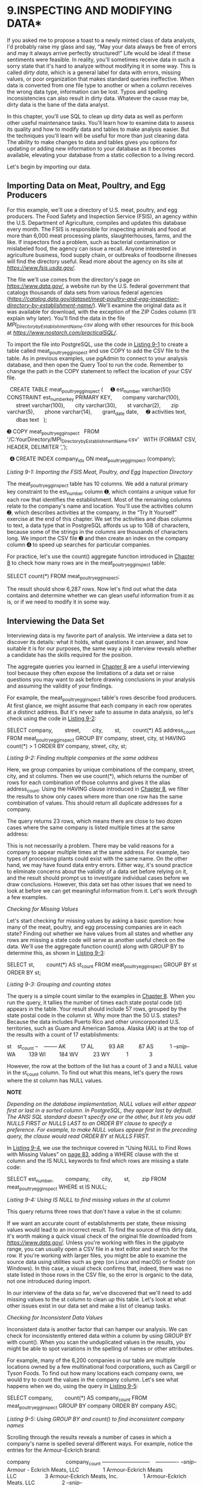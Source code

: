 * 9.INSPECTING AND MODIFYING DATA*


If you asked me to propose a toast to a newly minted class of data analysts, I'd probably raise my glass and say, “May your data always be free of errors and may it always arrive perfectly structured!” Life would be ideal if these sentiments were feasible. In reality, you'll sometimes receive data in such a sorry state that it's hard to analyze without modifying it in some way. This is called /dirty data/, which is a general label for data with errors, missing values, or poor organization that makes standard queries ineffective. When data is converted from one file type to another or when a column receives the wrong data type, information can be lost. Typos and spelling inconsistencies can also result in dirty data. Whatever the cause may be, dirty data is the bane of the data analyst.

In this chapter, you'll use SQL to clean up dirty data as well as perform other useful maintenance tasks. You'll learn how to examine data to assess its quality and how to modify data and tables to make analysis easier. But the techniques you'll learn will be useful for more than just cleaning data. The ability to make changes to data and tables gives you options for updating or adding new information to your database as it becomes available, elevating your database from a static collection to a living record.

Let's begin by importing our data.

** Importing Data on Meat, Poultry, and Egg Producers


For this example, we'll use a directory of U.S. meat, poultry, and egg producers. The Food Safety and Inspection Service (FSIS), an agency within the U.S. Department of Agriculture, compiles and updates this database every month. The FSIS is responsible for inspecting animals and food at more than 6,000 meat processing plants, slaughterhouses, farms, and the like. If inspectors find a problem, such as bacterial contamination or mislabeled food, the agency can issue a recall. Anyone interested in agriculture business, food supply chain, or outbreaks of foodborne illnesses will find the directory useful. Read more about the agency on its site at /[[https://www.fsis.usda.gov/]]/.

The file we'll use comes from the directory's page on /[[https://www.data.gov/]]/, a website run by the U.S. federal government that catalogs thousands of data sets from various federal agencies (/[[https://catalog.data.gov/dataset/meat-poultry-and-egg-inspection-directory-by-establishment-name/]]/). We'll examine the original data as it was available for download, with the exception of the ZIP Codes column (I'll explain why later). You'll find the data in the file /MPI_Directory_by_Establishment_Name.csv/ along with other resources for this book at /[[https://www.nostarch.com/practicalSQL/]]/.

To import the file into PostgreSQL, use the code in [[file:ch09.xhtml#ch09list1][Listing 9-1]] to create a table called meat_poultry_egg_inspect and use COPY to add the CSV file to the table. As in previous examples, use pgAdmin to connect to your analysis database, and then open the Query Tool to run the code. Remember to change the path in the COPY statement to reflect the location of your CSV file.

  CREATE TABLE meat_poultry_egg_inspect (
    ➊ est_number varchar(50) CONSTRAINT est_number_key PRIMARY KEY,
      company varchar(100),
      street varchar(100),
      city varchar(30),
      st varchar(2),
      zip varchar(5),
      phone varchar(14),
      grant_date date,
    ➋ activities text,
      dbas text
  );

➌ COPY meat_poultry_egg_inspect
  FROM '/C:YourDirectory/MPI_Directory_by_Establishment_Name.csv'
  WITH (FORMAT CSV, HEADER, DELIMITER ',');

  ➍ CREATE INDEX company_idx ON meat_poultry_egg_inspect (company);

/Listing 9-1: Importing the FSIS Meat, Poultry, and Egg Inspection Directory/

The meat_poultry_egg_inspect table has 10 columns. We add a natural primary key constraint to the est_number column ➊, which contains a unique value for each row that identifies the establishment. Most of the remaining columns relate to the company's name and location. You'll use the activities column ➋, which describes activities at the company, in the “Try It Yourself” exercise at the end of this chapter. We set the activities and dbas columns to text, a data type that in PostgreSQL affords us up to 1GB of characters, because some of the strings in the columns are thousands of characters long. We import the CSV file ➌ and then create an index on the company column ➍ to speed up searches for particular companies.

For practice, let's use the count() aggregate function introduced in [[file:ch08.xhtml#ch08][Chapter 8]] to check how many rows are in the meat_poultry_egg_inspect table:

SELECT count(*) FROM meat_poultry_egg_inspect;

The result should show 6,287 rows. Now let's find out what the data contains and determine whether we can glean useful information from it as is, or if we need to modify it in some way.

** Interviewing the Data Set


Interviewing data is my favorite part of analysis. We interview a data set to discover its details: what it holds, what questions it can answer, and how suitable it is for our purposes, the same way a job interview reveals whether a candidate has the skills required for the position.

The aggregate queries you learned in [[file:ch08.xhtml#ch08][Chapter 8]] are a useful interviewing tool because they often expose the limitations of a data set or raise questions you may want to ask before drawing conclusions in your analysis and assuming the validity of your findings.

For example, the meat_poultry_egg_inspect table's rows describe food producers. At first glance, we might assume that each company in each row operates at a distinct address. But it's never safe to assume in data analysis, so let's check using the code in [[file:ch09.xhtml#ch09list2][Listing 9-2]]:

SELECT company,
       street,
       city,
       st,
       count(*) AS address_count
FROM meat_poultry_egg_inspect
GROUP BY company, street, city, st
HAVING count(*) > 1
ORDER BY company, street, city, st;

/Listing 9-2: Finding multiple companies at the same address/

Here, we group companies by unique combinations of the company, street, city, and st columns. Then we use count(*), which returns the number of rows for each combination of those columns and gives it the alias address_count. Using the HAVING clause introduced in [[file:ch08.xhtml#ch08][Chapter 8]], we filter the results to show only cases where more than one row has the same combination of values. This should return all duplicate addresses for a company.

The query returns 23 rows, which means there are close to two dozen cases where the same company is listed multiple times at the same address:

[[../images/prog_page_132.jpg]]

This is not necessarily a problem. There may be valid reasons for a company to appear multiple times at the same address. For example, two types of processing plants could exist with the same name. On the other hand, we may have found data entry errors. Either way, it's sound practice to eliminate concerns about the validity of a data set before relying on it, and the result should prompt us to investigate individual cases before we draw conclusions. However, this data set has other issues that we need to look at before we can get meaningful information from it. Let's work through a few examples.

 /Checking for Missing Values/


Let's start checking for missing values by asking a basic question: how many of the meat, poultry, and egg processing companies are in each state? Finding out whether we have values from all states and whether any rows are missing a state code will serve as another useful check on the data. We'll use the aggregate function count() along with GROUP BY to determine this, as shown in [[file:ch09.xhtml#ch09list3][Listing 9-3]]:

SELECT st,
       count(*) AS st_count
FROM meat_poultry_egg_inspect
GROUP BY st
ORDER BY st;

/Listing 9-3: Grouping and counting states/

The query is a simple count similar to the examples in [[file:ch08.xhtml#ch08][Chapter 8]]. When you run the query, it tallies the number of times each state postal code (st) appears in the table. Your result should include 57 rows, grouped by the state postal code in the column st. Why more than the 50 U.S. states? Because the data includes Puerto Rico and other unincorporated U.S. territories, such as Guam and American Samoa. Alaska (AK) is at the top of the results with a count of 17 establishments:

st    st_count
--    --------
AK          17
AL          93
AR          87
AS           1
/--snip--/
WA         139
WI         184
WV          23
WY           1
             3

However, the row at the bottom of the list has a count of 3 and a NULL value in the st_count column. To find out what this means, let's query the rows where the st column has NULL values.

*NOTE*

/Depending on the database implementation, NULL values will either appear first or last in a sorted column. In PostgreSQL, they appear last by default. The ANSI SQL standard doesn't specify one or the other, but it lets you add NULLS FIRST or NULLS LAST to an ORDER BY clause to specify a preference. For example, to make NULL values appear first in the preceding query, the clause would read ORDER BY st NULLS FIRST./

In [[file:ch09.xhtml#ch09list4][Listing 9-4]], we use the technique covered in “Using NULL to Find Rows with Missing Values” on [[file:ch06.xhtml#page_83][page 83]], adding a WHERE clause with the st column and the IS NULL keywords to find which rows are missing a state code:

SELECT est_number,
       company,
       city,
       st,
       zip
FROM meat_poultry_egg_inspect
WHERE st IS NULL;

/Listing 9-4: Using IS NULL to find missing values in the st column/

This query returns three rows that don't have a value in the st column:

[[../images/prog_page_133.jpg]]

If we want an accurate count of establishments per state, these missing values would lead to an incorrect result. To find the source of this dirty data, it's worth making a quick visual check of the original file downloaded from /[[https://www.data.gov/]]/. Unless you're working with files in the gigabyte range, you can usually open a CSV file in a text editor and search for the row. If you're working with larger files, you might be able to examine the source data using utilities such as grep (on Linux and macOS) or findstr (on Windows). In this case, a visual check confirms that, indeed, there was no state listed in those rows in the CSV file, so the error is organic to the data, not one introduced during import.

In our interview of the data so far, we've discovered that we'll need to add missing values to the st column to clean up this table. Let's look at what other issues exist in our data set and make a list of cleanup tasks.

 /Checking for Inconsistent Data Values/


Inconsistent data is another factor that can hamper our analysis. We can check for inconsistently entered data within a column by using GROUP BY with count(). When you scan the unduplicated values in the results, you might be able to spot variations in the spelling of names or other attributes.

For example, many of the 6,200 companies in our table are multiple locations owned by a few multinational food corporations, such as Cargill or Tyson Foods. To find out how many locations each company owns, we would try to count the values in the company column. Let's see what happens when we do, using the query in [[file:ch09.xhtml#ch09list5][Listing 9-5]]:

SELECT company,
       count(*) AS company_count
FROM meat_poultry_egg_inspect
GROUP BY company
ORDER BY company ASC;

/Listing 9-5: Using GROUP BY and count() to find inconsistent company names/

Scrolling through the results reveals a number of cases in which a company's name is spelled several different ways. For example, notice the entries for the Armour-Eckrich brand:

company                        company_count
---------------------------    -------------
/--snip--/
Armour - Eckrich Meats, LLC                1
Armour-Eckrich Meats LLC                   3
Armour-Eckrich Meats, Inc.                 1
Armour-Eckrich Meats, LLC                  2
/--snip--/

At least four different spellings are shown for seven establishments that are likely owned by the same company. If we later perform any aggregation by company, it would help to standardize the names so all of the items counted or summed are grouped properly. Let's add that to our list of items to fix.

 /Checking for Malformed Values Using length()/


It's a good idea to check for unexpected values in a column that should be consistently formatted. For example, each entry in the zip column in the meat_poultry_egg_inspect table should be formatted in the style of U.S. ZIP Codes with five digits. However, that's not what is in our data set.

Solely for the purpose of this example, I replicated an error I've committed before. When I converted the original Excel file to a CSV file, I stored the ZIP Code in the “General” number format in the spreadsheet instead of as a text value. By doing so, any ZIP Code that begins with a zero, such as 07502 for Paterson, NJ, lost the leading zero because an integer can't start with a zero. As a result, 07502 appears in the table as 7502. You can make this error in a variety of ways, including by copying and pasting data into Excel columns set to “General.” After being burned a few times, I learned to take extra caution with numbers that should be formatted as text.

My deliberate error appears when we run the code in [[file:ch09.xhtml#ch09list6][Listing 9-6]]. The example introduces length(), a /string function/ that counts the number of characters in a string. We combine length() with count() and GROUP BY to determine how many rows have five characters in the zip field and how many have a value other than five. To make it easy to scan the results, we use length() in the ORDER BY clause.

SELECT length(zip),
       count(*) AS length_count
FROM meat_poultry_egg_inspect
GROUP BY length(zip)
ORDER BY length(zip) ASC;

/Listing 9-6: Using length() and count() to test the zip column/

The results confirm the formatting error. As you can see, 496 of the ZIP Codes are four characters long, and 86 are three characters long, which means these numbers originally had two leading zeros that my conversion erroneously eliminated:

length    length_count
------    ------------
     3              86
     4             496
     5            5705

Using the WHERE clause, we can check the details of the results to see which states these shortened ZIP Codes correspond to, as shown in [[file:ch09.xhtml#ch09list7][Listing 9-7]]:

  SELECT st,
         count(*) AS st_count
  FROM meat_poultry_egg_inspect
➊ WHERE length(zip) < 5
  GROUP BY st
  ORDER BY st ASC;

/Listing 9-7: Filtering with length() to find short zip values/

The length() function inside the WHERE clause ➊ returns a count of rows where the ZIP Code is less than five characters for each state code. The result is what we would expect. The states are largely in the Northeast region of the United States where ZIP Codes often start with a zero:

st    st_count
--    --------
CT          55
MA         101
ME          24
NH          18
NJ         244
PR          84
RI          27
VI           2
VT          27

Obviously, we don't want this error to persist, so we'll add it to our list of items to correct. So far, we need to correct the following issues in our data set:

- Missing values for three rows in the st column
- Inconsistent spelling of at least one company's name
- Inaccurate ZIP Codes due to file conversion

Next, we'll look at how to use SQL to fix these issues by modifying your data.

** Modifying Tables, Columns, and Data


Almost nothing in a database, from tables to columns and the data types and values they contain, is set in concrete after it's created. As your needs change, you can add columns to a table, change data types on existing columns, and edit values. Fortunately, you can use SQL to modify, delete, or add to existing data and structures. Given the issues we discovered in the meat_poultry_egg_inspect table, being able to modify our database will come in handy.

To make changes to our database, we'll use two SQL commands: the first command, ALTER TABLE, is part of the ANSI SQL standard and provides options to ADD COLUMN, ALTER COLUMN, and DROP COLUMN, among others. Typically, PostgreSQL and other databases include implementation-specific extensions to ALTER TABLE that provide an array of options for managing database objects (see /[[https://www.postgresql.org/docs/current/static/sql-altertable.html]]/). For our exercises, we'll stick with the core options.

The second command, UPDATE, also included in the SQL standard, allows you to change values in a table's columns. You can supply criteria using the WHERE clause to choose which rows to update.

Let's explore the basic syntax and options for both commands, and then use them to fix the issues in our data set.

*WHEN TO TOSS YOUR DATA*

If your interview of the data reveals too many missing values or values that defy common sense---such as numbers ranging in the billions when you expected thousands---it's time to reevaluate its use. The data may not be reliable enough to serve as the foundation of your analysis.

If you suspect as much, the first step is to revisit the original data file. Make sure you imported it correctly and that values in all the source columns are located in the same columns in the table. You might need to open the original spreadsheet or CSV file and do a visual comparison. The second step is to call the agency or company that produced the data to confirm what you see and seek an explanation. You might also ask for advice from others who have used the same data.

More than once I've had to toss a data set after determining that it was poorly assembled or simply incomplete. Sometimes, the amount of work required to make a data set usable undermines its usefulness. These situations require you to make a tough judgment call. But it's better to start over or find an alternative than to use bad data that can lead to faulty conclusions.

 /Modifying Tables with ALTER TABLE/


We can use the ALTER TABLE statement to modify the structure of tables. The following examples show the syntax for common operations that are part of standard ANSI SQL. The code for adding a column to a table looks like this:

ALTER TABLE /table/ ADD COLUMN /column data_type/;

Similarly, we can remove a column with the following syntax:

ALTER TABLE /table/ DROP COLUMN /column/;

To change the data type of a column, we would use this code:

ALTER TABLE /table/ ALTER COLUMN /column/ SET DATA TYPE /data_type/;

Adding a NOT NULL constraint to a column will look like the following:

ALTER TABLE /table/ ALTER COLUMN /column/ SET NOT NULL;

Note that in PostgreSQL and some other systems, adding a constraint to the table causes all rows to be checked to see whether they comply with the constraint. If the table has millions of rows, this could take a while.

Removing the NOT NULL constraint looks like this:

ALTER TABLE /table/ ALTER COLUMN /column/ DROP NOT NULL;

When you execute an ALTER TABLE statement with the placeholders filled in, you should see a message that reads ALTER TABLE in the pgAdmin output screen. If an operation violates a constraint or if you attempt to change a column's data type and the existing values in the column won't conform to the new data type, PostgreSQL returns an error. But PostgreSQL won't give you any warning about deleting data when you drop a column, so use extra caution before dropping a column.

 /Modifying Values with UPDATE/


The UPDATE statement modifies the data in a column in all rows or in a subset of rows that meet a condition. Its basic syntax, which would update the data in every row in a column, follows this form:

UPDATE /table/
SET /column/ = /value/;

We first pass UPDATE the name of the table to update, and then pass the SET clause the column that contains the values to change. The new value to place in the column can be a string, number, the name of another column, or even a query or expression that generates a value. We can update values in multiple columns at a time by adding additional columns and source values, and separating each column and value statement with a comma:

UPDATE /table/
SET /column_a/ = /value/,
    /column_b/ = /value/;

To restrict the update to particular rows, we add a WHERE clause with some criteria that must be met before the update can happen:

UPDATE /table/
SET /column/ = /value/
WHERE /criteria/;

We can also update one table with values from another table. Standard ANSI SQL requires that we use a /subquery/, a query inside a query, to specify which values and rows to update:

UPDATE /table/
SET /column/ = (SELECT /column/
              FROM /table_b/
              WHERE /table.column/ = /table_b.column/)
WHERE EXISTS (SELECT /column/
              FROM /table_b/
              WHERE /table.column/ = /table_b.column/);

The value portion of the SET clause is a subquery, which is a SELECT statement inside parentheses that generates the values for the update. Similarly, the WHERE EXISTS clause uses a SELECT statement to generate values that serve as the filter for the update. If we didn't use this clause, we might inadvertently set some values to NULL without planning to. (If this syntax looks somewhat complicated, that's okay. I'll cover subqueries in detail in [[file:ch12.xhtml#ch12][Chapter 12]].)

Some database managers offer additional syntax for updating across tables. PostgreSQL supports the ANSI standard but also a simpler syntax using a FROM clause for updating values across tables:

UPDATE /table/
SET /column/ = /table_b.column/
FROM /table_b/
WHERE /table.column = table_b.column/;

When you execute an UPDATE statement, PostgreSQL returns a message stating UPDATE along with the number of rows affected.

 /Creating Backup Tables/


Before modifying a table, it's a good idea to make a copy for reference and backup in case you accidentally destroy some data. [[file:ch09.xhtml#ch09list8][Listing 9-8]] shows how to use a variation of the familiar CREATE TABLE statement to make a new table based on the existing data and structure of the table we want to duplicate:

CREATE TABLE meat_poultry_egg_inspect_backup AS
SELECT * FROM meat_poultry_egg_inspect;

/Listing 9-8: Backing up a table/

After running the CREATE TABLE statement, the result should be a pristine copy of your table with the new specified name. You can confirm this by counting the number of records in both tables with one query:

SELECT
    (SELECT count(*) FROM meat_poultry_egg_inspect) AS original,
    (SELECT count(*) FROM meat_poultry_egg_inspect_backup) AS backup;

The results should return a count of 6,287 from both tables, like this:

original    backup
--------    ------
    6287      6287

If the counts match, you can be sure your backup table is an exact copy of the structure and contents of the original table. As an added measure and for easy reference, we'll use ALTER TABLE to make copies of column data within the table we're updating.

*NOTE*

/Indexes are not copied when creating a table backup using the CREATE TABLE statement. If you decide to run queries on the backup, be sure to create a separate index on that table./

 /Restoring Missing Column Values/


Earlier in this chapter, the query in [[file:ch09.xhtml#ch09list4][Listing 9-4]] revealed that three rows in the meat_poultry_egg_inspect table don't have a value in the st column:

[[../images/prog_page_140.jpg]]

To get a complete count of establishments in each state, we need to fill those missing values using an UPDATE statement.

** Creating a Column Copy


Even though we've backed up this table, let's take extra caution and make a copy of the st column within the table so we still have the original data if we make some dire error somewhere! Let's create the copy and fill it with the existing st column values using the SQL statements in [[file:ch09.xhtml#ch09list9][Listing 9-9]]:

➊ ALTER TABLE meat_poultry_egg_inspect ADD COLUMN st_copy varchar(2);

  UPDATE meat_poultry_egg_inspect
➋ SET st_copy = st;

/Listing 9-9: Creating and filling the st_copy column with ALTER TABLE and UPDATE/

The ALTER TABLE statement ➊ adds a column called st_copy using the same varchar data type as the original st column. Next, the UPDATE statement's SET clause ➋ fills our newly created st_copy column with the values in column st. Because we don't specify any criteria using a WHERE clause, values in every row are updated, and PostgreSQL returns the message UPDATE 6287. Again, it's worth noting that on a very large table, this operation could take some time and also substantially increase the table's size. Making a column copy in addition to a table backup isn't entirely necessary, but if you're the patient, cautious type, it can be worthwhile.

We can confirm the values were copied properly with a simple SELECT query on both columns, as in [[file:ch09.xhtml#ch09list10][Listing 9-10]]:

SELECT st,
       st_copy
FROM meat_poultry_egg_inspect
ORDER BY st;

/Listing 9-10: Checking values in the st and st_copy columns/

The SELECT query returns 6,287 rows showing both columns holding values except the three rows with missing values:

st    st_copy
--    -------
AK    AK
AK    AK
AK    AK
AK    AK
/--snip--/

Now, with our original data safely stored in the st_copy column, we can update the three rows with missing state codes. This is now our in-table backup, so if something goes drastically wrong while we're updating the missing data in the original column, we can easily copy the original data back in. I'll show you how after we apply the first updates.

** Updating Rows Where Values Are Missing


To update those rows missing values, we first find the values we need with a quick online search: Atlas Inspection is located in Minnesota; Hall-Namie Packing is in Alabama; and Jones Dairy is in Wisconsin. Add those states to the appropriate rows using the code in [[file:ch09.xhtml#ch09list11][Listing 9-11]]:

  UPDATE meat_poultry_egg_inspect
  SET st = 'MN'
➊ WHERE est_number = 'V18677A';

  UPDATE meat_poultry_egg_inspect
  SET st = 'AL'
  WHERE est_number = 'M45319+P45319';

  UPDATE meat_poultry_egg_inspect
  SET st = 'WI'
  WHERE est_number = 'M263A+P263A+V263A';

/Listing 9-11: Updating the st column for three establishments/

Because we want each UPDATE statement to affect a single row, we include a WHERE clause ➊ for each that identifies the company's unique est_number, which is the table's primary key. When we run each query, PostgreSQL responds with the message UPDATE 1, showing that only one row was updated for each query.

If we rerun the code in [[file:ch09.xhtml#ch09list4][Listing 9-4]] to find rows where st is NULL, the query should return nothing. Success! Our count of establishments by state is now complete.

** Restoring Original Values


What happens if we botch an update by providing the wrong values or updating the wrong rows? Because we've backed up the entire table and the st column within the table, we can easily copy the data back from either location. [[file:ch09.xhtml#ch09list12][Listing 9-12]] shows the two options.

➊ UPDATE meat_poultry_egg_inspect
  SET st = st_copy;

➋ UPDATE meat_poultry_egg_inspect original
  SET st = backup.st
  FROM meat_poultry_egg_inspect_backup backup
  WHERE original.est_number = backup.est_number;

/Listing 9-12: Restoring original st column values/

To restore the values from the backup column in meat_poultry_egg_inspect you created in [[file:ch09.xhtml#ch09list9][Listing 9-9]], run an UPDATE query ➊ that sets st to the values in st_copy. Both columns should again have the identical original values. Alternatively, you can create an UPDATE ➋ that sets st to values in the st column from the meat_poultry_egg_inspect_backup table you made in [[file:ch09.xhtml#ch09list8][Listing 9-8]].

 /Updating Values for Consistency/


In [[file:ch09.xhtml#ch09list5][Listing 9-5]] we discovered several cases where a single company's name was entered inconsistently. If we want to aggregate data by company name, such inconsistencies will hinder us from doing so.

Here are the spelling variations of Armour-Eckrich Meats in [[file:ch09.xhtml#ch09list5][Listing 9-5]]:

/--snip--/
Armour - Eckrich Meats, LLC
Armour-Eckrich Meats LLC
Armour-Eckrich Meats, Inc.
Armour-Eckrich Meats, LLC
/--snip--/

We can standardize the spelling of this company's name by using an UPDATE statement. To protect our data, we'll create a new column for the standardized spellings, copy the names in company into the new column, and work in the new column to avoid tampering with the original data. [[file:ch09.xhtml#ch09list13][Listing 9-13]] has the code for both actions:

ALTER TABLE meat_poultry_egg_inspect ADD COLUMN company_standard varchar(100);

UPDATE meat_poultry_egg_inspect
SET company_standard = company;

/Listing 9-13: Creating and filling the company_standard column/

Now, let's say we want any name in company that contains the string Armour to appear in company_standard as Armour-Eckrich Meats. (This assumes we've checked all entries containing Armour and want to standardize them.) We can update all the rows matching the string Armour by using a WHERE clause. Run the two statements in [[file:ch09.xhtml#ch09list14][Listing 9-14]]:

  UPDATE meat_poultry_egg_inspect
  SET company_standard = 'Armour-Eckrich Meats'
➊ WHERE company LIKE 'Armour%';

  SELECT company, company_standard
  FROM meat_poultry_egg_inspect
  WHERE company LIKE 'Armour%';

/Listing 9-14: Using an UPDATE statement to modify field values that match a string/

The important piece of this query is the WHERE clause that uses the LIKE keyword ➊ that was introduced with filtering in [[file:ch02.xhtml#ch02][Chapter 2]]. Including the wildcard syntax % at the end of the string Armour updates all rows that start with those characters regardless of what comes after them. The clause lets us target all the varied spellings used for the company's name. The SELECT statement in [[file:ch09.xhtml#ch09list14][Listing 9-14]] returns the results of the updated company_standard column next to the original company column:

company                        company_standard
---------------------------    --------------------
Armour-Eckrich Meats LLC       Armour-Eckrich Meats
Armour - Eckrich Meats, LLC    Armour-Eckrich Meats
Armour-Eckrich Meats LLC       Armour-Eckrich Meats
Armour-Eckrich Meats LLC       Armour-Eckrich Meats
Armour-Eckrich Meats, Inc.     Armour-Eckrich Meats
Armour-Eckrich Meats, LLC      Armour-Eckrich Meats
Armour-Eckrich Meats, LLC      Armour-Eckrich Meats

The values for Armour-Eckrich in company_standard are now standardized with consistent spelling. If we want to standardize other company names in the table, we would create an UPDATE statement for each case. We would also keep the original company column for reference.

 /Repairing ZIP Codes Using Concatenation/


Our final fix repairs values in the zip column that lost leading zeros as the result of my deliberate data faux pas. For companies in Puerto Rico and the U.S. Virgin Islands, we need to restore two leading zeros to the values in zip because (aside from an IRS processing facility in Holtsville, NY) they're the only locations in the United States where ZIP Codes start with two zeros. Then, for the other states, located mostly in New England, we'll restore a single leading zero.

We'll use UPDATE again but this time in conjunction with the double-pipe /string operator/ (||), which performs /concatenation/. Concatenation combines two or more string or non-string values into one. For example, inserting || between the strings abc and 123 results in abc123. The double-pipe operator is a SQL standard for concatenation supported by PostgreSQL. You can use it in many contexts, such as UPDATE queries and SELECT, to provide custom output from existing as well as new data.

First, [[file:ch09.xhtml#ch09list15][Listing 9-15]] makes a backup copy of the zip column in the same way we made a backup of the st column earlier:

ALTER TABLE meat_poultry_egg_inspect ADD COLUMN zip_copy varchar(5);

UPDATE meat_poultry_egg_inspect
SET zip_copy = zip;

/Listing 9-15: Creating and filling the zip_copy column/

Next, we use the code in [[file:ch09.xhtml#ch09list16][Listing 9-16]] to perform the first update:

  UPDATE meat_poultry_egg_inspect
➊ SET zip = '00' || zip
➋ WHERE st IN('PR','VI') AND length(zip) = 3;

/Listing 9-16: Modifying codes in the zip column missing two leading zeros/

We use SET to set the zip column ➊ to a value that is the result of the concatenation of the string 00 and the existing content of the zip column. We limit the UPDATE to only those rows where the st column has the state codes PR and VI ➋ using the IN comparison operator from [[file:ch02.xhtml#ch02][Chapter 2]] and add a test for rows where the length of zip is 3. This entire statement will then only update the zip values for Puerto Rico and the Virgin Islands. Run the query; PostgreSQL should return the message UPDATE 86, which is the number of rows we expect to change based on our earlier count in [[file:ch09.xhtml#ch09list6][Listing 9-6]].

Let's repair the remaining ZIP Codes using a similar query in [[file:ch09.xhtml#ch09list17][Listing 9-17]]:

UPDATE meat_poultry_egg_inspect
SET zip = '0' || zip
WHERE st IN('CT','MA','ME','NH','NJ','RI','VT') AND length(zip) = 4;

/Listing 9-17: Modifying codes in the zip column missing one leading zero/

PostgreSQL should return the message UPDATE 496. Now, let's check our progress. Earlier in the chapter, when we aggregated rows in the zip column by length, we found 86 rows with three characters and 496 with four:

length    count
------    -----
     3       86
     4      496
     5     5705

Using the same query in [[file:ch09.xhtml#ch09list6][Listing 9-6]] now returns a more desirable result: all the rows have a five-digit ZIP Code.

length    count
------    -----
     5     6287

In this example we used concatenation, but you can employ additional SQL string functions to modify data with UPDATE by changing words from uppercase to lowercase, trimming unwanted spaces, replacing characters in a string, and more. I'll discuss additional string functions in [[file:ch13.xhtml#ch13][Chapter 13]] when we consider advanced techniques for working with text.

 /Updating Values Across Tables/


In [[file:ch09.xhtml#lev142][“Modifying Values with UPDATE”]] on [[file:ch09.xhtml#page_138][page 138]], I showed the standard ANSI SQL and PostgreSQL-specific syntax for updating values in one table based on values in another. This syntax is particularly valuable in a relational database where primary keys and foreign keys establish table relationships. It's also useful when data in one table may be necessary context for updating values in another.

For example, let's say we're setting an inspection date for each of the companies in our table. We want to do this by U.S. regions, such as Northeast, Pacific, and so on, but those regional designations don't exist in our table. However, they /do/ exist in a data set we can add to our database that also contains matching st state codes. This means we can use that other data as part of our UPDATE statement to provide the necessary information. Let's begin with the New England region to see how this works.

Enter the code in [[file:ch09.xhtml#ch09list18][Listing 9-18]], which contains the SQL statements to create a state_regions table and fill the table with data:

CREATE TABLE state_regions (
    st varchar(2) CONSTRAINT st_key PRIMARY KEY,
    region varchar(20) NOT NULL
);

COPY state_regions
FROM '/C:YourDirectory/state_regions.csv'
WITH (FORMAT CSV, HEADER, DELIMITER ',');

/Listing 9-18: Creating and filling a state_regions table/

We'll create two columns in a state_regions table: one containing the two-character state code st and the other containing the region name. We set the primary key constraint to the st column, which holds a unique st_key value to identify each state. In the data you're importing, each state is present and assigned to a U.S. Census region, and territories outside the United States are labeled as outlying areas. We'll update the table one region at a time.

Next, let's return to the meat_poultry_egg_inspect table, add a column for inspection dates, and then fill in that column with the New England states. [[file:ch09.xhtml#ch09list19][Listing 9-19]] shows the code:

  ALTER TABLE meat_poultry_egg_inspect ADD COLUMN inspection_date date;

➊ UPDATE meat_poultry_egg_inspect inspect
➋ SET inspection_date = '2019-12-01'
➌ WHERE EXISTS (SELECT state_regions.region
                FROM state_regions
                WHERE inspect.st = state_regions.st
                      AND state_regions.region = 'New England');

/Listing 9-19: Adding and updating an inspection_date column/

The ALTER TABLE statement creates the inspection_date column in the meat_poultry_egg_inspect table. In the UPDATE statement, we start by naming the table using an alias of inspect to make the code easier to read ➊. Next, the SET clause assigns a date value of 2019-12-01 to the new inspection_date column ➋. Finally, the WHERE EXISTS clause includes a subquery that connects the meat_poultry_egg_inspect table to the state_regions table we created in [[file:ch09.xhtml#ch09list18][Listing 9-18]] and specifies which rows to update ➌. The subquery (in parentheses, beginning with SELECT) looks for rows in the state_regions table where the region column matches the string New England. At the same time, it joins the meat_poultry_egg_inspect table with the state_regions table using the st column from both tables. In effect, the query is telling the database to find all the st codes that correspond to the New England region and use those codes to filter the update.

When you run the code, you should receive a message of UPDATE 252, which is the number of companies in New England. You can use the code in [[file:ch09.xhtml#ch09list20][Listing 9-20]] to see the effect of the change:

SELECT st, inspection_date
FROM meat_poultry_egg_inspect
GROUP BY st, inspection_date
ORDER BY st;

/Listing 9-20: Viewing updated inspection_date values/

The results should show the updated inspection dates for all New England companies. The top of the output shows Connecticut has received a date, for example, but states outside New England remain NULL because we haven't updated them yet:

st    inspection_date
--    ---------------
/--snip--/
CA
CO
CT    2019-12-01
DC
/--snip--/

To fill in dates for additional regions, substitute a different region for New England in [[file:ch09.xhtml#ch09list19][Listing 9-19]] and rerun the query.

** Deleting Unnecessary Data


The most irrevocable way to modify data is to remove it entirely. SQL includes options to remove rows and columns from a table along with options to delete an entire table or database. We want to perform these operations with caution, removing only data or tables we don't need. Without a backup, the data is gone for good.

*NOTE*

/It's easy to exclude unwanted data in queries using a WHERE clause, so decide whether you truly need to delete the data or can just filter it out. Cases where deleting may be the best solution include data with errors or data imported incorrectly./

In this section, we'll use a variety of SQL statements to delete unnecessary data. For removing rows from a table, we'll use the DELETE FROM statement. To remove a column from a table, we'll use ALTER TABLE. And to remove a whole table from the database, we'll use the DROP TABLE statement.

Writing and executing these statements is fairly simple, but doing so comes with a caveat. If deleting rows, a column, or a table would cause a violation of a constraint, such as the foreign key constraint covered in [[file:ch07.xhtml#ch07][Chapter 7]], you need to deal with that constraint first. That might involve removing the constraint, deleting data in another table, or deleting another table. Each case is unique and will require a different way to work around the constraint.

 /Deleting Rows from a Table/


Using a DELETE FROM statement, we can remove all rows from a table, or we can use a WHERE clause to delete only the portion that matches an expression we supply. To delete all rows from a table, use the following syntax:

DELETE FROM /table_name/;

If your table has a large number of rows, it might be faster to erase the table and create a fresh version using the original CREATE TABLE statement. To erase the table, use the DROP TABLE command discussed in [[file:ch09.xhtml#lev154][“Deleting a Table from a Database”]] on [[file:ch09.xhtml#page_148][page 148]].

To remove only selected rows, add a WHERE clause along with the matching value or pattern to specify which ones you want to delete:

DELETE FROM /table_name/ WHERE expression;

For example, if we want our table of meat, poultry, and egg processors to include only establishments in the 50 U.S. states, we can remove the companies in Puerto Rico and the Virgin Islands from the table using the code in [[file:ch09.xhtml#ch09list21][Listing 9-21]]:

DELETE FROM meat_poultry_egg_inspect
WHERE st IN('PR','VI');

/Listing 9-21: Deleting rows matching an expression/

Run the code; PostgreSQL should return the message DELETE 86. This means the 86 rows where the st column held either PR or VI have been removed from the table.

 /Deleting a Column from a Table/


While working on the zip column in the meat_poultry_egg_inspect table earlier in this chapter, we created a backup column called zip_copy. Now that we've finished working on fixing the issues in zip, we no longer need zip_copy. We can remove the backup column, including all the data within the column, from the table by using the DROP keyword in the ALTER TABLE statement.

The syntax for removing a column is similar to other ALTER TABLE statements:

ALTER TABLE /table_name/ DROP COLUMN /column_name/;

The code in [[file:ch09.xhtml#ch09list22][Listing 9-22]] removes the zip_copy column:

ALTER TABLE meat_poultry_egg_inspect DROP COLUMN zip_copy;

/Listing 9-22: Removing a column from a table using DROP/

PostgreSQL returns the message ALTER TABLE, and the zip_copy column should be deleted.

 /Deleting a Table from a Database/


The DROP TABLE statement is a standard ANSI SQL feature that deletes a table from the database. This statement might come in handy if, for example, you have a collection of backups, or /working tables/, that have outlived their usefulness. It's also useful in other situations, such as when you need to change the structure of a table significantly; in that case, rather than using too many ALTER TABLE statements, you can just remove the table and create another one by running a new CREATE TABLE statement.

The syntax for the DROP TABLE command is simple:

DROP TABLE /table_name/;

For example, [[file:ch09.xhtml#ch09list23][Listing 9-23]] deletes the backup version of the meat_poultry_egg_inspect table:

DROP TABLE meat_poultry_egg_inspect_backup;

/Listing 9-23: Removing a table from a database using DROP/

Run the query; PostgreSQL should respond with the message DROP TABLE to indicate the table has been removed.

** Using Transaction Blocks to Save or Revert Changes


The alterations you made on data using the techniques in this chapter so far are final. That is, after you run a DELETE or UPDATE query (or any other query that alters your data or database structure), the only way to undo the change is to restore from a backup. However, you can check your changes before finalizing them and cancel the change if it's not what you intended. You do this by wrapping the SQL statement within a /transaction block/, which is a group of statements you define using the following keywords at the beginning and end of the query:

*START TRANSACTION* signals the start of the transaction block. In PostgreSQL, you can also use the non-ANSI SQL *BEGIN* keyword.

*COMMIT* signals the end of the block and saves all changes.

*ROLLBACK* signals the end of the block and reverts all changes.

Usually, database programmers employ a transaction block to define the start and end of a sequence of operations that perform one unit of work in a database. An example is when you purchase tickets to a Broadway show. A successful transaction might involve two steps: charging your credit card and reserving your seats so someone else can't buy them. A database programmer would either want both steps in the transaction to happen (say, when your card charge goes through) or neither of them to happen (if your card is declined or you cancel at checkout). Defining both steps as one transaction keeps them as a unit; if one step fails, the other is canceled too. You can learn more details about transactions and PostgreSQL at /[[https://www.postgresql.org/docs/current/static/tutorial-transactions.html]]/.

We can apply this transaction block technique to review changes a query makes and then decide whether to keep or discard them. Using the meat_poultry_egg_inspect table, let's say we're cleaning dirty data related to the company AGRO Merchants Oakland LLC. The table has three rows listing the company, but one row has an extra comma in the name:

company
---------------------------
AGRO Merchants Oakland LLC
AGRO Merchants Oakland LLC
AGRO Merchants Oakland, LLC

We want the name to be consistent, so we'll remove the comma from the third row using an UPDATE query, as we did earlier. But this time we'll check the result of our update before we make it final (and we'll purposely make a mistake we want to discard). [[file:ch09.xhtml#ch09list24][Listing 9-24]] shows how to do this using a transaction block:

➊ START TRANSACTION;

  UPDATE meat_poultry_egg_inspect
➋ SET company = 'AGRO Merchantss Oakland LLC'
  WHERE company = 'AGRO Merchants Oakland, LLC';

➌ SELECT company
  FROM meat_poultry_egg_inspect
  WHERE company LIKE 'AGRO%'
  ORDER BY company;

➍ ROLLBACK;

/Listing 9-24: Demonstrating a transaction block/

We'll run each statement separately, beginning with START TRANSACTION; ➊. The database responds with the message START TRANSACTION, letting you know that any succeeding changes you make to data will not be made permanent unless you issue a COMMIT command. Next, we run the UPDATE statement, which changes the company name in the row where it has an extra comma. I intentionally added an extra s in the name used in the SET clause ➋ to introduce a mistake.

When we view the names of companies starting with the letters AGRO using the SELECT statement ➌, we see that, oops, one company name is misspelled now:

company
---------------------------
AGRO Merchants Oakland LLC
AGRO Merchants Oakland LLC
AGRO Merchantss Oakland LLC

Instead of rerunning the UPDATE statement to fix the typo, we can simply discard the change by running the ROLLBACK; ➍ command. When we rerun the SELECT statement to view the company names, we're back to where we started:

company
---------------------------
AGRO Merchants Oakland LLC
AGRO Merchants Oakland LLC
AGRO Merchants Oakland, LLC

From here, you could correct your UPDATE statement by removing the extra s and rerun it, beginning with the START TRANSACTION statement again. If you're happy with the changes, run COMMIT; to make them permanent.

*NOTE*

/When you start a transaction, any changes you make to the data aren't visible to other database users until you execute COMMIT./

Transaction blocks are often used in more complex database systems. Here you've used them to try a query and either accept or reject the changes, saving you time and headaches. Next, let's look at another way to save time when updating lots of data.

** Improving Performance When Updating Large Tables


Because of how PostgreSQL works internally, adding a column to a table and filling it with values can quickly inflate the table's size. The reason is that the database creates a new version of the existing row each time a value is updated, but it doesn't delete the old row version. (You'll learn how to clean up these old rows when I discuss database maintenance in [[file:ch17.xhtml#lev303][“Recovering Unused Space with VACUUM”]] on [[file:ch17.xhtml#page_314][page 314]].) For small data sets, the increase is negligible, but for tables with hundreds of thousands or millions of rows, the time required to update rows and the resulting extra disk usage can be substantial.

Instead of adding a column and filling it with values, we can save disk space by copying the entire table and adding a populated column during the operation. Then, we rename the tables so the copy replaces the original, and the original becomes a backup.

[[file:ch09.xhtml#ch09list25][Listing 9-25]] shows how to copy meat_poultry_egg_inspect into a new table while adding a populated column. To do this, first drop the meat_poultry_egg_inspect_backup table we made earlier. Then run the CREATE TABLE statement.

  CREATE TABLE meat_poultry_egg_inspect_backup AS
➊ SELECT *,
       ➋ '2018-02-07'::date AS reviewed_date
  FROM meat_poultry_egg_inspect;

/Listing 9-25: Backing up a table while adding and filling a new column/

The query is a modified version of the backup script in [[file:ch09.xhtml#ch09list8][Listing 9-8]]. Here, in addition to selecting all the columns using the asterisk wildcard ➊, we also add a column called reviewed_date by providing a value cast as a date data type ➋ and the AS keyword. That syntax adds and fills reviewed_date, which we might use to track the last time we checked the status of each plant.

Then we use [[file:ch09.xhtml#ch09list26][Listing 9-26]] to swap the table names:

➊ ALTER TABLE meat_poultry_egg_inspect RENAME TO meat_poultry_egg_inspect_temp;
➋ ALTER TABLE meat_poultry_egg_inspect_backup
    RENAME TO meat_poultry_egg_inspect;
➌ ALTER TABLE meat_poultry_egg_inspect_temp
    RENAME TO meat_poultry_egg_inspect_backup;

/Listing 9-26: Swapping table names using ALTER TABLE/

Here we use ALTER TABLE with a RENAME TO clause to change a table name. Then we use the first statement to change the original table name to one that ends with _temp ➊. The second statement renames the copy we made with [[file:ch09.xhtml#ch09list24][Listing 9-24]] to the original name of the table ➋. Finally, we rename the table that ends with _temp to the ending _backup ➌. The original table is now called meat_poultry_egg_inspect_backup, and the copy with the added column is called meat_poultry_egg_inspect.

By using this process, we avoid updating rows and having the database inflate the size of the table. When we eventually drop the _backup table, the remaining data table is smaller and does not require cleanup.

** Wrapping Up


Gleaning useful information from data sometimes requires modifying the data to remove inconsistencies, fix errors, and make it more suitable for supporting an accurate analysis. In this chapter you learned some useful tools to help you assess dirty data and clean it up. In a perfect world, all data sets would arrive with everything clean and complete. But such a perfect world doesn't exist, so the ability to alter, update, and delete data is indispensable.

Let me restate the important tasks of working safely. Be sure to back up your tables before you start making changes. Make copies of your columns, too, for an extra level of protection. When I discuss database maintenance for PostgreSQL later in the book, you'll learn how to back up entire databases. These few steps of precaution will save you a world of pain.

In the next chapter, we'll return to math to explore some of SQL's advanced statistical functions and techniques for analysis.


*TRY IT YOURSELF*

In this exercise, you'll turn the meat_poultry_egg_inspect table into useful information. You need to answer two questions: how many of the plants in the table process meat, and how many process poultry?

The answers to these two questions lie in the activities column. Unfortunately, the column contains an assortment of text with inconsistent input. Here's an example of the kind of text you'll find in the activities column:

Poultry Processing, Poultry Slaughter
Meat Processing, Poultry Processing
Poultry Processing, Poultry Slaughter

The mishmash of text makes it impossible to perform a typical count that would allow you to group processing plants by activity. However, you can make some modifications to fix this data. Your tasks are as follows:

1. Create two new columns called meat_processing and poultry_processing in your table. Each can be of the type boolean.

2. Using UPDATE, set meat_processing = TRUE on any row where the activities column contains the text /Meat Processing/. Do the same update on the poultry_processing column, but this time look for the text /Poultry Processing/ in activities.

3. Use the data from the new, updated columns to count how many plants perform each type of activity. For a bonus challenge, count how many plants perform both activities.


ally drop the \_backup table, the remaining data table is smaller and does not require cleanup.

**** Wrapping Up
    :PROPERTIES:
    :CUSTOM_ID: lev157
    :CLASS: h3
    :END:

Gleaning useful information from data sometimes requires modifying the data to remove inconsistencies, fix errors, and make it more suitable for supporting an accurate analysis. In this chapter you learned some useful tools to help you assess dirty data and clean it up. In a perfect world, all data sets would arrive with everything clean and complete. But such a perfect world doesn't exist, so the ability to alter, update, and delete data is indispensable.

Let me restate the important tasks of working safely. Be sure to back up your tables before you start making changes. Make copies of your columns, too, for an extra level of protection. When I discuss database maintenance for PostgreSQL later in the book, you'll learn how to back up entire databases. These few steps of precaution will save you a world of pain.

In the next chapter, we'll return to math to explore some of SQL's advanced statistical functions and techniques for analysis.

<<ch09sb1>>
*TRY IT YOURSELF*

In this exercise, you'll turn the meat\_poultry\_egg\_inspect table into useful information. You need to answer two questions: how many of the plants in the table process meat, and how many process poultry?

The answers to these two questions lie in the activities column. Unfortunately, the column contains an assortment of text with inconsistent input. Here's an example of the kind of text you'll find in the activities column:

Poultry Processing, Poultry Slaughter\\
Meat Processing, Poultry Processing\\
Poultry Processing, Poultry Slaughter

The mishmash of text makes it impossible to perform a typical count that would allow you to group processing plants by activity. However, you can make some modifications to fix this data. Your tasks are as follows:

1. Create two new columns called meat\_processing and poultry\_processing in your table. Each can be of the type boolean.

2. Using UPDATE, set meat\_processing = TRUE on any row where the activities column contains the text /Meat Processing/. Do the same update on the poultry\_processing column, but this time look for the text /Poultry Processing/ in activities.

3. Use the data from the new, updated columns to count how many plants perform each type of activity. For a bonus challenge, count how many plants perform both activities.


